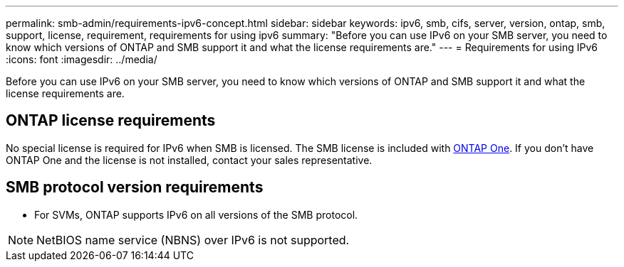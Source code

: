 ---
permalink: smb-admin/requirements-ipv6-concept.html
sidebar: sidebar
keywords: ipv6, smb, cifs, server, version, ontap, smb, support, license, requirement, requirements for using ipv6
summary: "Before you can use IPv6 on your SMB server, you need to know which versions of ONTAP and SMB support it and what the license requirements are."
---
= Requirements for using IPv6
:icons: font
:imagesdir: ../media/

[.lead]
Before you can use IPv6 on your SMB server, you need to know which versions of ONTAP and SMB support it and what the license requirements are.

== ONTAP license requirements

No special license is required for IPv6 when SMB is licensed. The SMB license is included with link:../system-admin/manage-licenses-concept.html#licenses-included-with-ontap-one[ONTAP One]. If you don't have ONTAP One and the license is not installed, contact your sales representative. 

== SMB protocol version requirements

* For SVMs, ONTAP supports IPv6 on all versions of the SMB protocol.

[NOTE]
====
NetBIOS name service (NBNS) over IPv6 is not supported.
====

// 2024-Mar-28, ONTAPDOC-1366